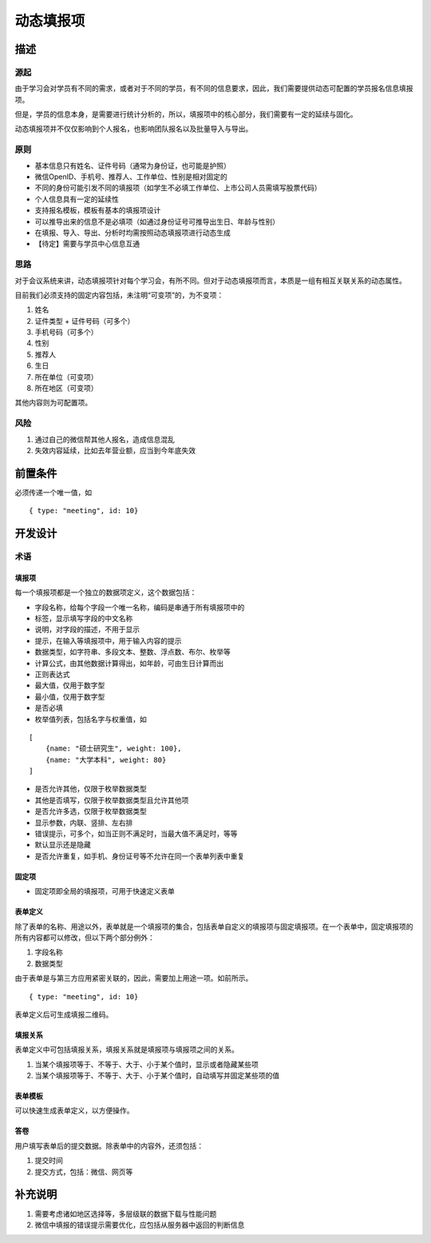 .. _base_polyprop:

动态填报项
==========================


描述
------------------

源起
^^^^^^^^^^^^^^^^^^

由于学习会对学员有不同的需求，或者对于不同的学员，有不同的信息要求，因此，我们需要提供动态可配置的学员报名信息填报项。

但是，学员的信息本身，是需要进行统计分析的，所以，填报项中的核心部分，我们需要有一定的延续与固化。

动态填报项并不仅仅影响到个人报名，也影响团队报名以及批量导入与导出。


原则
^^^^^^^^^^^^^^^^^^

* 基本信息只有姓名、证件号码（通常为身份证，也可能是护照）
* 微信OpenID、手机号、推荐人、工作单位、性别是相对固定的
* 不同的身份可能引发不同的填报项（如学生不必填工作单位、上市公司人员需填写股票代码）
* 个人信息具有一定的延续性
* 支持报名模板，模板有基本的填报项设计
* 可以推导出来的信息不是必填项（如通过身份证号可推导出生日、年龄与性别）
* 在填报、导入、导出、分析时均需按照动态填报项进行动态生成
* 【待定】需要与学员中心信息互通

思路
^^^^^^^^^^^^^^^^^^

对于会议系统来讲，动态填报项针对每个学习会，有所不同。但对于动态填报项而言，本质是一组有相互关联关系的动态属性。

目前我们必须支持的固定内容包括，未注明“可变项”的，为不变项：

#. 姓名
#. 证件类型 + 证件号码（可多个）
#. 手机号码（可多个）
#. 性别
#. 推荐人
#. 生日
#. 所在单位（可变项）
#. 所在地区（可变项）

其他内容则为可配置项。

风险
^^^^^^^^^^^^^^^^^^

#. 通过自己的微信帮其他人报名，造成信息混乱
#. 失效内容延续，比如去年营业额，应当到今年底失效



前置条件
------------------

必须传递一个唯一值，如

::
    
    { type: "meeting", id: 10}


开发设计
-------------------

术语
^^^^^^^^^^^^^^^^^^

填报项
""""""""""""""""""

每一个填报项都是一个独立的数据项定义，这个数据包括：

* 字段名称，给每个字段一个唯一名称，编码是串通于所有填报项中的
* 标签，显示填写字段的中文名称
* 说明，对字段的描述，不用于显示
* 提示，在输入等填报项中，用于输入内容的提示
* 数据类型，如字符串、多段文本、整数、浮点数、布尔、枚举等
* 计算公式，由其他数据计算得出，如年龄，可由生日计算而出
* 正则表达式
* 最大值，仅用于数字型
* 最小值，仅用于数字型
* 是否必填
* 枚举值列表，包括名字与权重值，如

::

    [
        {name: "硕士研究生", weight: 100}, 
        {name: "大学本科", weight: 80}
    ]

* 是否允许其他，仅限于枚举数据类型
* 其他是否填写，仅限于枚举数据类型且允许其他项
* 是否允许多选，仅限于枚举数据类型
* 显示参数，内联、竖排、左右排
* 错误提示，可多个，如当正则不满足时，当最大值不满足时，等等
* 默认显示还是隐藏
* 是否允许重复，如手机、身份证号等不允许在同一个表单列表中重复

固定项
""""""""""""""""""

* 固定项即全局的填报项，可用于快速定义表单

表单定义
""""""""""""""""""

除了表单的名称、用途以外，表单就是一个填报项的集合，包括表单自定义的填报项与固定填报项。在一个表单中，固定填报项的所有内容都可以修改，但以下两个部分例外：

#. 字段名称
#. 数据类型

由于表单是与第三方应用紧密关联的，因此，需要加上用途一项。如前所示。

::

     { type: "meeting", id: 10}

表单定义后可生成填报二维码。


填报关系
""""""""""""""""""

表单定义中可包括填报关系，填报关系就是填报项与填报项之间的关系。

#. 当某个填报项等于、不等于、大于、小于某个值时，显示或者隐藏某些项
#. 当某个填报项等于、不等于、大于、小于某个值时，自动填写并固定某些项的值

表单模板
""""""""""""""""""

可以快速生成表单定义，以方便操作。

答卷
""""""""""""""""""

用户填写表单后的提交数据。除表单中的内容外，还须包括：

#. 提交时间
#. 提交方式，包括：微信、网页等


补充说明
------------------------

#. 需要考虑诸如地区选择等，多层级联的数据下载与性能问题
#. 微信中填报的错误提示需要优化，应包括从服务器中返回的判断信息

